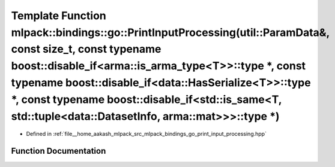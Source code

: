 .. _exhale_function_namespacemlpack_1_1bindings_1_1go_1a3866346aeed26609b1a97d962fa6fe32:

Template Function mlpack::bindings::go::PrintInputProcessing(util::ParamData&, const size_t, const typename boost::disable_if<arma::is_arma_type<T>>::type \*, const typename boost::disable_if<data::HasSerialize<T>>::type \*, const typename boost::disable_if<std::is_same<T, std::tuple<data::DatasetInfo, arma::mat>>>::type \*)
======================================================================================================================================================================================================================================================================================================================================

- Defined in :ref:`file__home_aakash_mlpack_src_mlpack_bindings_go_print_input_processing.hpp`


Function Documentation
----------------------


.. doxygenfunction:: mlpack::bindings::go::PrintInputProcessing(util::ParamData&, const size_t, const typename boost::disable_if<arma::is_arma_type<T>>::type *, const typename boost::disable_if<data::HasSerialize<T>>::type *, const typename boost::disable_if<std::is_same<T, std::tuple<data::DatasetInfo, arma::mat>>>::type *)
